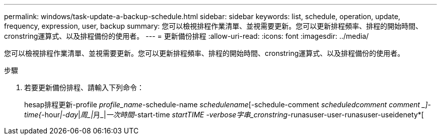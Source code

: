 ---
permalink: windows/task-update-a-backup-schedule.html 
sidebar: sidebar 
keywords: list, schedule, operation, update, frequency, expression, user, backup 
summary: 您可以檢視排程作業清單、並視需要更新。您可以更新排程頻率、排程的開始時間、cronstring運算式、以及排程備份的使用者。 
---
= 更新備份排程
:allow-uri-read: 
:icons: font
:imagesdir: ../media/


[role="lead"]
您可以檢視排程作業清單、並視需要更新。您可以更新排程頻率、排程的開始時間、cronstring運算式、以及排程備份的使用者。

.步驟
. 若要更新備份排程、請輸入下列命令：
+
hesap排程更新-profile _profile_name_-schedule-name _schedulename_[-schedule-comment _scheduledcomment comment _]-time{_-hour__|-day__|__周_|__月_|__一次時間__-start-time _startTIME -verbose字串_cronstring_-runasuser-user-runasuser-useidenety*[


